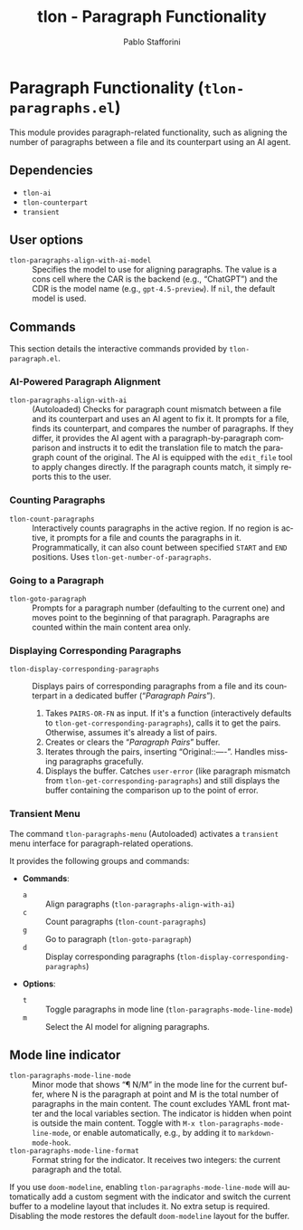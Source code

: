 #+title: tlon - Paragraph Functionality
#+author: Pablo Stafforini
#+EXCLUDE_TAGS: noexport
#+language: en
#+options: ':t toc:nil author:t email:t num:t
#+startup: content
#+texinfo_header: @set MAINTAINERSITE @uref{https://github.com/tlon-team/tlon,maintainer webpage}
#+texinfo_header: @set MAINTAINER Pablo Stafforini
#+texinfo_header: @set MAINTAINEREMAIL @email{pablo@tlon.team}
#+texinfo_header: @set MAINTAINERCONTACT @uref{mailto:pablo@tlon.team,contact the maintainer}
#+texinfo: @insertcopying
* Paragraph Functionality (=tlon-paragraphs.el=)
:PROPERTIES:
:CUSTOM_ID: h:tlon-paragraph
:END:

This module provides paragraph-related functionality, such as aligning the number of paragraphs between a file and its counterpart using an AI agent.

** Dependencies
:PROPERTIES:
:CUSTOM_ID: h:tlon-paragraph-dependencies
:END:

+ =tlon-ai=
+ =tlon-counterpart=
+ =transient=

** User options
:PROPERTIES:
:CUSTOM_ID: h:tlon-paragraphs-options
:END:

#+vindex: tlon-paragraphs-align-with-ai-model
+ =tlon-paragraphs-align-with-ai-model= :: Specifies the model to use for aligning paragraphs. The value is a cons cell where the CAR is the backend (e.g., "ChatGPT") and the CDR is the model name (e.g., =gpt-4.5-preview=). If =nil=, the default model is used.

** Commands
:PROPERTIES:
:CUSTOM_ID: h:tlon-paragraphs-commands
:END:

This section details the interactive commands provided by =tlon-paragraph.el=.

*** AI-Powered Paragraph Alignment
:PROPERTIES:
:CUSTOM_ID: h:tlon-paragraph-ai-commands
:END:

#+findex: tlon-paragraphs-align-with-ai
+ ~tlon-paragraphs-align-with-ai~ :: (Autoloaded) Checks for paragraph count mismatch between a file and its counterpart and uses an AI agent to fix it. It prompts for a file, finds its counterpart, and compares the number of paragraphs. If they differ, it provides the AI agent with a paragraph-by-paragraph comparison and instructs it to edit the translation file to match the paragraph count of the original. The AI is equipped with the =edit_file= tool to apply changes directly. If the paragraph counts match, it simply reports this to the user.

*** Counting Paragraphs  
#+findex: tlon-count-paragraphs
+ ~tlon-count-paragraphs~ :: Interactively counts paragraphs in the active region. If no region is active, it prompts for a file and counts the paragraphs in it. Programmatically, it can also count between specified =START= and =END= positions. Uses ~tlon-get-number-of-paragraphs~.

*** Going to a Paragraph
:PROPERTIES:
:CUSTOM_ID: h:tlon-goto-paragraph
:END:
#+findex: tlon-goto-paragraph
+ ~tlon-goto-paragraph~ :: Prompts for a paragraph number (defaulting to the
  current one) and moves point to the beginning of that paragraph. Paragraphs
  are counted within the main content area only.

*** Displaying Corresponding Paragraphs  
#+findex: tlon-display-corresponding-paragraphs
+ ~tlon-display-corresponding-paragraphs~ :: Displays pairs of corresponding paragraphs from a file and its counterpart in a dedicated buffer ("/Paragraph Pairs/").
  1. Takes =PAIRS-OR-FN= as input. If it's a function (interactively defaults to ~tlon-get-corresponding-paragraphs~), calls it to get the pairs. Otherwise, assumes it's already a list of pairs.
  2. Creates or clears the "/Paragraph Pairs/" buffer.
  3. Iterates through the pairs, inserting "Original:\n[paragraph]\n\nTranslation:\n[paragraph]\n\n----\n\n". Handles missing paragraphs gracefully.
  4. Displays the buffer. Catches =user-error= (like paragraph mismatch from ~tlon-get-corresponding-paragraphs~) and still displays the buffer containing the comparison up to the point of error.

*** Transient Menu
:PROPERTIES:
:CUSTOM_ID: h:tlon-paragraph-menu-cmd
:END:
#+findex: tlon-paragraphs-menu
The command ~tlon-paragraphs-menu~ (Autoloaded) activates a =transient= menu interface for paragraph-related operations.

It provides the following groups and commands:
+ *Commands*:
  + =a= :: Align paragraphs (~tlon-paragraphs-align-with-ai~)
  + =c= :: Count paragraphs (~tlon-count-paragraphs~)
  + =g= :: Go to paragraph (~tlon-goto-paragraph~)
  + =d= :: Display corresponding paragraphs (~tlon-display-corresponding-paragraphs~)
+ *Options*:
  + =t= :: Toggle paragraphs in mode line (~tlon-paragraphs-mode-line-mode~)
  + =m= :: Select the AI model for aligning paragraphs.

** Mode line indicator
:PROPERTIES:
:CUSTOM_ID: h:tlon-paragraphs-mode-line
:END:

#+findex: tlon-paragraphs-mode-line-mode
#+vindex: tlon-paragraphs-mode-line-format
- ~tlon-paragraphs-mode-line-mode~ :: Minor mode that shows “¶ N/M” in the mode
  line for the current buffer, where N is the paragraph at point and M is the
  total number of paragraphs in the main content. The count excludes YAML front
  matter and the local variables section. The indicator is hidden when point is
  outside the main content. Toggle with ~M-x tlon-paragraphs-mode-line-mode~,
  or enable automatically, e.g., by adding it to ~markdown-mode-hook~.
- ~tlon-paragraphs-mode-line-format~ :: Format string for the indicator. It
  receives two integers: the current paragraph and the total.

If you use =doom-modeline=, enabling ~tlon-paragraphs-mode-line-mode~ will
automatically add a custom segment with the indicator and switch the current
buffer to a modeline layout that includes it. No extra setup is required.
Disabling the mode restores the default =doom-modeline= layout for the buffer.
